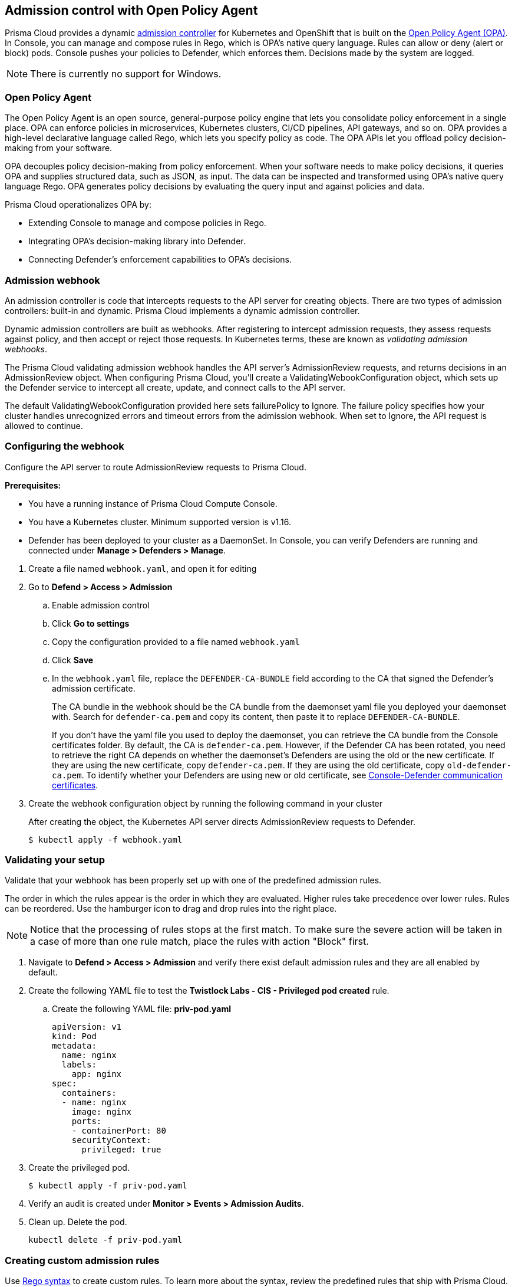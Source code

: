 == Admission control with Open Policy Agent

Prisma Cloud provides a dynamic https://kubernetes.io/docs/reference/access-authn-authz/admission-controllers/[admission controller] for Kubernetes and OpenShift that is built on the https://www.openpolicyagent.org/docs/latest/[Open Policy Agent (OPA)].
In Console, you can manage and compose rules in Rego, which is OPA's native query language.
Rules can allow or deny (alert or block) pods.
Console pushes your policies to Defender, which enforces them.
Decisions made by the system are logged.

NOTE: There is currently no support for Windows.

=== Open Policy Agent

The Open Policy Agent is an open source, general-purpose policy engine that lets you consolidate policy enforcement in a single place.
OPA can enforce policies in microservices, Kubernetes clusters, CI/CD pipelines, API gateways, and so on.
OPA provides a high-level declarative language called Rego, which lets you specify policy as code.
The OPA APIs let you offload policy decision-making from your software.

OPA decouples policy decision-making from policy enforcement.
When your software needs to make policy decisions, it queries OPA and supplies structured data, such as JSON, as input.
The data can be inspected and transformed using OPA’s native query language Rego.
OPA generates policy decisions by evaluating the query input and against policies and data.

Prisma Cloud operationalizes OPA by:

* Extending Console to manage and compose policies in Rego.
* Integrating OPA's decision-making library into Defender.
* Connecting Defender's enforcement capabilities to OPA's decisions.


=== Admission webhook

An admission controller is code that intercepts requests to the API server for creating objects.
There are two types of admission controllers: built-in and dynamic.
Prisma Cloud implements a dynamic admission controller.

Dynamic admission controllers are built as webhooks.
After registering to intercept admission requests, they assess requests against policy, and then accept or reject those requests.
In Kubernetes terms, these are known as _validating admission webhooks_.

The Prisma Cloud validating admission webhook handles the API server's AdmissionReview requests, and returns decisions in an AdmissionReview object.
When configuring Prisma Cloud, you'll create a ValidatingWebookConfiguration object, which sets up the Defender service to intercept all create, update, and connect calls to the API server.

The default ValidatingWebookConfiguration provided here sets failurePolicy to Ignore.
The failure policy specifies how your cluster handles unrecognized errors and timeout errors from the admission webhook.
When set to Ignore, the API request is allowed to continue.


[.task]
=== Configuring the webhook

Configure the API server to route AdmissionReview requests to Prisma Cloud.

*Prerequisites:*

* You have a running instance of Prisma Cloud Compute Console.
* You have a Kubernetes cluster.
Minimum supported version is v1.16.
* Defender has been deployed to your cluster as a DaemonSet.
In Console, you can verify Defenders are running and connected under *Manage > Defenders > Manage*.

[.procedure]

. Create a file named `webhook.yaml`, and open it for editing

. Go to *Defend > Access > Admission*

.. Enable admission control

.. Click *Go to settings*

.. Copy the configuration provided to a file named `webhook.yaml`

.. Click *Save*

.. In the `webhook.yaml` file, replace the `DEFENDER-CA-BUNDLE` field according to the CA that signed the Defender's admission certificate. 
+
The CA bundle in the webhook should be the CA bundle from the daemonset yaml file you deployed your daemonset with. Search for `defender-ca.pem` and copy its content, then paste it to replace `DEFENDER-CA-BUNDLE`.
+
If you don't have the yaml file you used to deploy the daemonset, you can retrieve the CA bundle from the Console certificates folder. By default, the CA is `defender-ca.pem`. However, if the Defender CA has been rotated, you need to retrieve the right CA depends on whether the daemonset's Defenders are using the old or the new certificate. If they are using the new certificate, copy `defender-ca.pem`. If they are using the old certificate, copy `old-defender-ca.pem`. To identify whether your Defenders are using new or old certificate, see xref:../authentication/certificates.adoc[Console-Defender communication certificates].   

. Create the webhook configuration object by running the following command in your cluster
+
After creating the object, the Kubernetes API server directs AdmissionReview requests to Defender.

  $ kubectl apply -f webhook.yaml

[.task]
=== Validating your setup

Validate that your webhook has been properly set up with one of the predefined admission rules.

The order in which the rules appear is the order in which they are evaluated. 
Higher rules take precedence over lower rules.
Rules can be reordered. 
Use the hamburger icon to drag and drop rules into the right place.

NOTE: Notice that the processing of rules stops at the first match. To make sure the severe action will be taken in a case of more than one rule match, place the rules with action "Block" first.

[.procedure]
. Navigate to *Defend > Access > Admission* and verify there exist default admission rules and they are all enabled by default.

. Create the following YAML file to test the *Twistlock Labs - CIS - Privileged pod created* rule.

.. Create the following YAML file: *priv-pod.yaml*
+
[source]
----
apiVersion: v1
kind: Pod
metadata:
  name: nginx
  labels:
    app: nginx
spec:
  containers:
  - name: nginx
    image: nginx
    ports:
    - containerPort: 80
    securityContext:
      privileged: true
----

. Create the privileged pod.

  $ kubectl apply -f priv-pod.yaml

. Verify an audit is created under *Monitor > Events > Admission Audits*.

. Clean up.
Delete the pod.

  kubectl delete -f priv-pod.yaml


=== Creating custom admission rules

Use https://www.openpolicyagent.org/docs/latest/policy-language/[Rego syntax] to create custom rules.
To learn more about the syntax, review the predefined rules that ship with Prisma Cloud.
Rules scripts are based on the admission review input JSON structure.
For more information, see: https://github.com/kubernetes/api/blob/master/admission/v1beta1/types.go.

=== Examples

The following examples should give you some ideas about how you can create your own policies by using the Rego language.

Do not allow new namespaces to be created:

[source]
----
match[{"msg": msg}] {
	input.request.operation == "CREATE"
	input.request.kind.kind == "Namespace"
	msg := "It's not allowed to create new namespace!"
}
----

Do not allow a specific image (for example nginx) in new pods:

[source]
----
match[{"msg": msg}] {
	input.request.operation == "CREATE"
	input.request.kind.kind == "Pod"
	input.request.resource.resource == "pods"
	input.request.object.spec.containers[_].image == "nginx"
	msg := "It's not allowed to use the nginx Image!"
}
----

Do not allow new pods to expose TCP port 80:

[source]
----
match[{"msg": msg}] {
	input.request.operation == "CREATE"
	input.request.kind.kind == "Pod"
	input.request.resource.resource == "pods"
	input.request.object.spec.containers[_].ports[_].containerPort == 80
	msg := "It's not allowed to use port 80 (HTTP) with a Pod configuration!"
}
----

Control the scope of your the policy rules by checking the object's metadata, such as namespace or labels.

Do not allow new pods in namespace _sock-shop_ without the _owner_ label:

[source]
----
match[{"msg": msg}] {
	input.request.operation == "CREATE"
	input.request.kind.kind == "Pod"
	input.request.resource.resource == "pods"
    	input.request.object.metadata.namespace == "sock-shop"
    	not input.request.metadata.labels.owner
	msg := "Pod in namespace sock-shop is missing the owner label"
}
----
